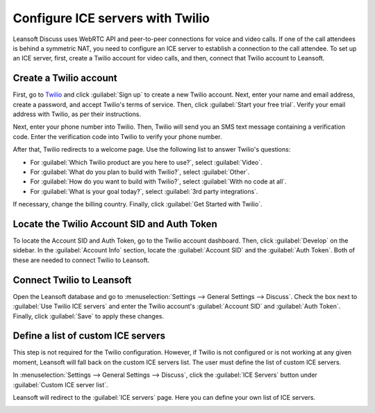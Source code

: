 =================================
Configure ICE servers with Twilio
=================================

Leansoft Discuss uses WebRTC API and peer-to-peer connections for voice and video calls. If one of the
call attendees is behind a symmetric NAT, you need to configure an ICE server to establish a
connection to the call attendee. To set up an ICE server, first, create a Twilio account for video
calls, and then, connect that Twilio account to Leansoft.

Create a Twilio account
=======================

First, go to `Twilio <https://www.twilio.com>`_ and click :guilabel:`Sign up` to create a new
Twilio account. Next, enter your name and email address, create a password, and accept Twilio's
terms of service. Then, click :guilabel:`Start your free trial`. Verify your email address with
Twilio, as per their instructions.

Next, enter your phone number into Twilio. Then, Twilio will send you an SMS text message
containing a verification code. Enter the verification code into Twilio to verify your phone
number.

After that, Twilio redirects to a welcome page. Use the following list to answer Twilio's
questions:

- For :guilabel:`Which Twilio product are you here to use?`, select :guilabel:`Video`.
- For :guilabel:`What do you plan to build with Twilio?`, select :guilabel:`Other`.
- For :guilabel:`How do you want to build with Twilio?`, select :guilabel:`With no code at all`.
- For :guilabel:`What is your goal today?`, select :guilabel:`3rd party integrations`.

.. image:: ice_servers/twilio-welcome.png
   :align: center
   :alt: The Twilio welcome page.

If necessary, change the billing country. Finally, click :guilabel:`Get Started with Twilio`.

Locate the Twilio Account SID and Auth Token
============================================

To locate the Account SID and Auth Token, go to the Twilio account dashboard. Then, click
:guilabel:`Develop` on the sidebar. In the :guilabel:`Account Info` section, locate the
:guilabel:`Account SID` and the :guilabel:`Auth Token`. Both of these are needed to connect Twilio
to Leansoft.

.. image:: ice_servers/twilio-acct-info.png
   :align: center
   :alt: The Twilio Account SID and Auth Token can be found uner the Account Info section.

Connect Twilio to Leansoft
======================

Open the Leansoft database and go to :menuselection:`Settings --> General Settings --> Discuss`. Check
the box next to :guilabel:`Use Twilio ICE servers` and enter the Twilio account's
:guilabel:`Account SID` and :guilabel:`Auth Token`. Finally, click :guilabel:`Save` to apply these
changes.

.. image:: ice_servers/connect-twilio-to-odoo.png
   :align: center
   :alt: Enable the "Use Twilio ICE servers" option in Leansoft General Settings.

Define a list of custom ICE servers
===================================

This step is not required for the Twilio configuration. However, if Twilio is not configured or is
not working at any given moment, Leansoft will fall back on the custom ICE servers list. The user must
define the list of custom ICE servers.

In :menuselection:`Settings --> General Settings --> Discuss`, click the :guilabel:`ICE Servers`
button under :guilabel:`Custom ICE server list`.

.. image:: ice_servers/custom-ice-servers-list.png
   :align: center
   :alt: The "ICE Servers" button in Leansoft General Settings.

Leansoft will redirect to the :guilabel:`ICE servers` page. Here you can define your own list of ICE
servers.

.. image:: ice_servers/ice-servers-page.png
   :align: center
   :alt: The "ICE servers" page in Leansoft.
